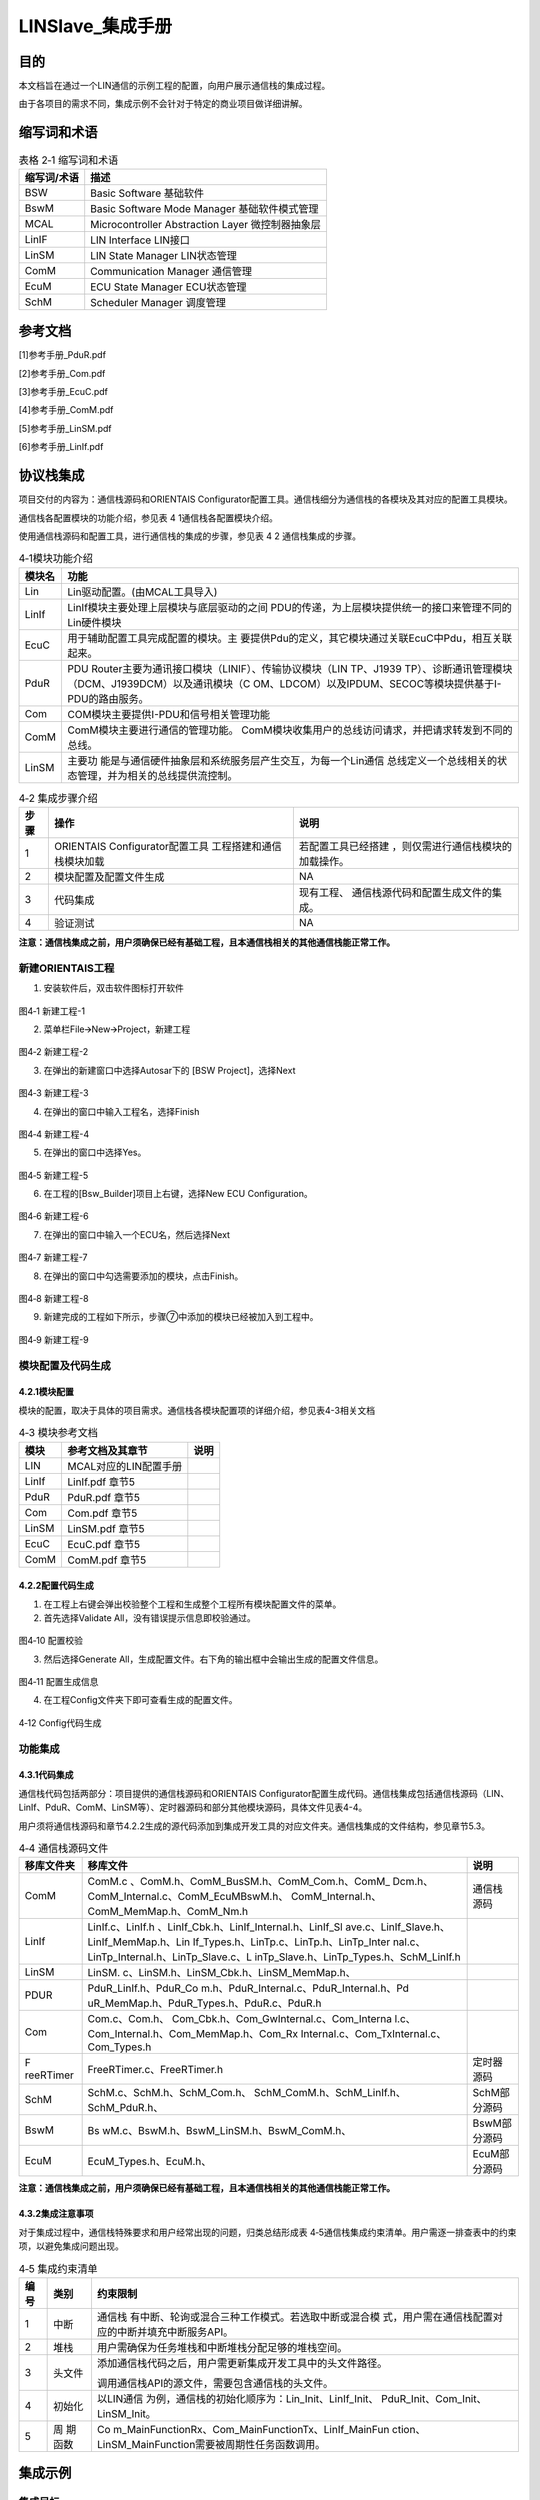 ===================
LINSlave_集成手册
===================

目的
====

本文档旨在通过一个LIN通信的示例工程的配置，向用户展示通信栈的集成过程。

由于各项目的需求不同，集成示例不会针对于特定的商业项目做详细讲解。

缩写词和术语
============

.. table:: 表格 2‑1 缩写词和术语

   +---------------+------------------------------------------------------+
   |**缩写词/术语**| **描述**                                             |
   |               |                                                      |
   +---------------+------------------------------------------------------+
   | BSW           | Basic Software 基础软件                              |
   +---------------+------------------------------------------------------+
   | BswM          | Basic Software Mode Manager 基础软件模式管理         |
   +---------------+------------------------------------------------------+
   | MCAL          | Microcontroller Abstraction Layer 微控制器抽象层     |
   +---------------+------------------------------------------------------+
   | LinIF         | LIN Interface LIN接口                                |
   +---------------+------------------------------------------------------+
   | LinSM         | LIN State Manager LIN状态管理                        |
   +---------------+------------------------------------------------------+
   | ComM          | Communication Manager 通信管理                       |
   +---------------+------------------------------------------------------+
   | EcuM          | ECU State Manager ECU状态管理                        |
   +---------------+------------------------------------------------------+
   | SchM          | Scheduler Manager 调度管理                           |
   +---------------+------------------------------------------------------+

参考文档
========

[1]参考手册_PduR.pdf

[2]参考手册_Com.pdf

[3]参考手册_EcuC.pdf

[4]参考手册_ComM.pdf

[5]参考手册_LinSM.pdf

[6]参考手册_LinIf.pdf

协议栈集成
==========

项目交付的内容为：通信栈源码和ORIENTAIS
Configurator配置工具。通信栈细分为通信栈的各模块及其对应的配置工具模块。

通信栈各配置模块的功能介绍，参见表 4 1通信栈各配置模块介绍。

使用通信栈源码和配置工具，进行通信栈的集成的步骤，参见表 4 2
通信栈集成的步骤。

.. table:: 4‑1模块功能介绍

   +---------+------------------------------------------------------------+
   | **模\   | **功能**                                                   |
   | 块名**  |                                                            |
   +---------+------------------------------------------------------------+
   | Lin     | Lin驱动配置。(由MCAL工具导入)                              |
   +---------+------------------------------------------------------------+
   | LinIf   | LinIf模块主要处理上层模块与底层驱动的之间                  |
   |         | PDU的传递，为上层模块提供统一的接口来管理不同的Lin硬件模块 |
   +---------+------------------------------------------------------------+
   | EcuC    | 用于辅助配置工具完成配置的模块。主                         |
   |         | 要提供Pdu的定义，其它模块通过关联EcuC中Pdu，相互关联起来。 |
   +---------+------------------------------------------------------------+
   | PduR    | PDU Router主要为通讯接口模块（LINIF）、传输协议模块（LIN   |
   |         | TP、J1939                                                  |
   |         | TP）、诊断通讯管理模块（DCM、J1939DCM）以及通讯模块（C     |
   |         | OM、LDCOM）以及IPDUM、SECOC等模块提供基于I-PDU的路由服务。 |
   +---------+------------------------------------------------------------+
   | Com     | COM模块主要提供I-PDU和信号相关管理功能                     |
   +---------+------------------------------------------------------------+
   | ComM    | ComM模块主要进行通信的管理功能。                           |
   |         | ComM模块收集用户的总线访问请求，并把请求转发到不同的总线。 |
   +---------+------------------------------------------------------------+
   | LinSM   | 主要功                                                     |
   |         | 能是与通信硬件抽象层和系统服务层产生交互，为每一个Lin通信  |
   |         | 总线定义一个总线相关的状态管理，并为相关的总线提供流控制。 |
   +---------+------------------------------------------------------------+

.. table:: 4‑2 集成步骤介绍

   +-----+--------------------------+------------------------------------+
   |**步\| **操作**                 | **说明**                           |
   |骤** |                          |                                    |
   |     |                          |                                    |
   |     |                          |                                    |
   +-----+--------------------------+------------------------------------+
   | 1   | ORIENTAIS                | 若配置工具已经搭建                 |
   |     | Configurator配置工具     | ，则仅需进行通信栈模块的加载操作。 |
   |     | 工程搭建和通信栈模块加载 |                                    |
   +-----+--------------------------+------------------------------------+
   | 2   | 模块配置及配置文件生成   | NA                                 |
   +-----+--------------------------+------------------------------------+
   | 3   | 代码集成                 | 现有工程、                         |
   |     |                          | 通信栈源代码和配置生成文件的集成。 |
   +-----+--------------------------+------------------------------------+
   | 4   | 验证测试                 | NA                                 |
   +-----+--------------------------+------------------------------------+

**注意：通信栈集成之前，用户须确保已经有基础工程，且本通信栈相关的其他通信栈能正常工作。**

新建ORIENTAIS工程
-----------------

#. 安装软件后，双击软件图标打开软件

.. figure:: ../../_static/集成手册/LinSlave/image1.png
   :width: 5.77153in
   :height: 2.61944in

图4‑1 新建工程-1

2. 菜单栏File🡪New🡪Project，新建工程

.. figure:: ../../_static/集成手册/LinSlave/image2.png
   :width: 4.92431in
   :height: 3.55972in

图4‑2 新建工程-2

3. 在弹出的新建窗口中选择Autosar下的 [BSW Project]，选择Next

.. figure:: ../../_static/集成手册/LinSlave/image3.png
   :width: 4.07097in
   :height: 3.88665in

图4‑3 新建工程-3

4. 在弹出的窗口中输入工程名，选择Finish

.. figure:: ../../_static/集成手册/LinSlave/image4.png
   :width: 4.75695in
   :height: 3.96308in

图4‑4 新建工程-4

5. 在弹出的窗口中选择Yes。

.. figure:: ../../_static/集成手册/LinSlave/image5.png
   :width: 3.21789in
   :height: 1.49669in

图4‑5 新建工程-5

6. 在工程的[Bsw_Builder]项目上右键，选择New ECU Configuration。

.. figure:: ../../_static/集成手册/LinSlave/image6.png
   :width: 3.64675in
   :height: 2.42708in

图4‑6 新建工程-6

7. 在弹出的窗口中输入一个ECU名，然后选择Next

.. figure:: ../../_static/集成手册/LinSlave/image7.png
   :width: 3.20593in
   :height: 3.08507in

图4‑7 新建工程-7

8. 在弹出的窗口中勾选需要添加的模块，点击Finish。

.. figure:: ../../_static/集成手册/LinSlave/image8.png
   :width: 2.36in
   :height: 3.2652in

图4‑8 新建工程-8

9. 新建完成的工程如下所示，步骤⑦中添加的模块已经被加入到工程中。

.. figure:: ../../_static/集成手册/LinSlave/image9.png
   :width: 2.125in
   :height: 3.48958in

图4‑9 新建工程-9

模块配置及代码生成
------------------

4.2.1模块配置
~~~~~~~~~~~~~

模块的配置，取决于具体的项目需求。通信栈各模块配置项的详细介绍，参见表4-3相关文档

.. table:: 4‑3 模块参考文档

   +--------+---------------------------------------------+--------------+
   | **\    | **参考文档及其章节**                        | **说明**     |
   | 模块** |                                             |              |
   +--------+---------------------------------------------+--------------+
   | LIN    | MCAL对应的LIN配置手册                       |              |
   +--------+---------------------------------------------+--------------+
   | LinIf  | LinIf.pdf 章节5                             |              |
   +--------+---------------------------------------------+--------------+
   | PduR   | PduR.pdf 章节5                              |              |
   +--------+---------------------------------------------+--------------+
   | Com    | Com.pdf 章节5                               |              |
   +--------+---------------------------------------------+--------------+
   | LinSM  | LinSM.pdf 章节5                             |              |
   +--------+---------------------------------------------+--------------+
   | EcuC   | EcuC.pdf 章节5                              |              |
   +--------+---------------------------------------------+--------------+
   | ComM   | ComM.pdf 章节5                              |              |
   +--------+---------------------------------------------+--------------+

4.2.2配置代码生成
~~~~~~~~~~~~~~~~~

#. 在工程上右键会弹出校验整个工程和生成整个工程所有模块配置文件的菜单。

#. 首先选择Validate All，没有错误提示信息即校验通过。

.. figure:: ../../_static/集成手册/LinSlave/image10.png
   :width: 3.66718in
   :height: 4.96944in

图4‑10 配置校验

3. 然后选择Generate
   All，生成配置文件。右下角的输出框中会输出生成的配置文件信息。

.. figure:: ../../_static/集成手册/LinSlave/image11.png
   :width: 4.02153in
   :height: 3.04893in

图4‑11 配置生成信息

4. 在工程Config文件夹下即可查看生成的配置文件。

.. figure:: ../../_static/集成手册/LinSlave/image12.png
   :width: 3.04521in
   :height: 4.66669in

4‑12 Config代码生成

功能集成
--------

4.3.1代码集成
~~~~~~~~~~~~~

通信栈代码包括两部分：项目提供的通信栈源码和ORIENTAIS
Configurator配置生成代码。通信栈集成包括通信栈源码（LIN、LinIf、PduR、ComM、LinSM等）、定时器源码和部分其他模块源码，具体文件见表4-4。

用户须将通信栈源码和章节4.2.2生成的源代码添加到集成开发工具的对应文件夹。通信栈集成的文件结构，参见章节5.3。

.. table:: 4‑4 通信栈源码文件

   +-----------+-------------------------------------------+--------------+
   | **移库\   | **移库文件**                              | **说明**     |
   | 文件夹**  |                                           |              |
   +-----------+-------------------------------------------+--------------+
   | ComM      | ComM.c                                    | 通信栈源码   |
   |           | 、ComM.h、ComM_BusSM.h、ComM_Com.h、ComM_ |              |
   |           | Dcm.h、ComM_Internal.c、ComM_EcuMBswM.h、 |              |
   |           | ComM_Internal.h、ComM_MemMap.h、ComM_Nm.h |              |
   +-----------+-------------------------------------------+--------------+
   | LinIf     | LinIf.c、LinIf.h                          |              |
   |           | 、LinIf_Cbk.h、LinIf_Internal.h、LinIf_Sl |              |
   |           | ave.c、LinIf_Slave.h、LinIf_MemMap.h、Lin |              |
   |           | If_Types.h、LinTp.c、LinTp.h、LinTp_Inter |              |
   |           | nal.c、LinTp_Internal.h、LinTp_Slave.c、L |              |
   |           | inTp_Slave.h、LinTp_Types.h、SchM_LinIf.h |              |
   +-----------+-------------------------------------------+--------------+
   | LinSM     | LinSM.                                    |              |
   |           | c、LinSM.h、LinSM_Cbk.h、LinSM_MemMap.h、 |              |
   +-----------+-------------------------------------------+--------------+
   | PDUR      | PduR_LinIf.h、PduR_Co                     |              |
   |           | m.h、PduR_Internal.c、PduR_Internal.h、Pd |              |
   |           | uR_MemMap.h、PduR_Types.h、PduR.c、PduR.h |              |
   +-----------+-------------------------------------------+--------------+
   | Com       | Com.c、Com.h、                            |              |
   |           | Com_Cbk.h、Com_GwInternal.c、Com_Interna  |              |
   |           | l.c、Com_Internal.h、Com_MemMap.h、Com_Rx |              |
   |           | Internal.c、Com_TxInternal.c、Com_Types.h |              |
   +-----------+-------------------------------------------+--------------+
   | F         | FreeRTimer.c、FreeRTimer.h                | 定时器源码   |
   | reeRTimer |                                           |              |
   +-----------+-------------------------------------------+--------------+
   | SchM      | SchM.c、SchM.h、SchM_Com.h、              | SchM部分源码 |
   |           | SchM_ComM.h、SchM_LinIf.h、SchM_PduR.h、  |              |
   +-----------+-------------------------------------------+--------------+
   | BswM      | Bs                                        | BswM部分源码 |
   |           | wM.c、BswM.h、BswM_LinSM.h、BswM_ComM.h、 |              |
   +-----------+-------------------------------------------+--------------+
   | EcuM      | EcuM_Types.h、EcuM.h、                    | EcuM部分源码 |
   +-----------+-------------------------------------------+--------------+

**注意：通信栈集成之前，用户须确保已经有基础工程，且本通信栈相关的其他通信栈能正常工作。**

4.3.2集成注意事项
~~~~~~~~~~~~~~~~~

对于集成过程中，通信栈特殊要求和用户经常出现的问题，归类总结形成表
4‑5通信栈集成约束清单。用户需逐一排查表中的约束项，以避免集成问题出现。

.. table:: 4‑5 集成约束清单

   +-----+---------+-----------------------------------------------------+
   |**编\|**类别** | **约束限制**                                        |
   |号** |         |                                                     |
   |     |         |                                                     |
   |     |         |                                                     |
   +-----+---------+-----------------------------------------------------+
   | 1   | 中断    | 通信栈                                              |
   |     |         | 有中断、轮询或混合三种工作模式。若选取中断或混合模  |
   |     |         | 式，用户需在通信栈配置对应的中断并填充中断服务API。 |
   +-----+---------+-----------------------------------------------------+
   | 2   | 堆栈    | 用户需确保为任务堆栈和中断堆栈分配足够的堆栈空间。  |
   +-----+---------+-----------------------------------------------------+
   | 3   | 头文件  |添加通信\                                            |
   |     |         |栈代码之后，用户需更新集成开发工具中的头文件路径。   |
   |     |         |                                                     |
   |     |         |调用通信栈API的源文件，需要包含通信栈的头文件。      |
   +-----+---------+-----------------------------------------------------+
   | 4   | 初始化  | 以LIN通信                                           |
   |     |         | 为例，通信栈的初始化顺序为：Lin_Init、LinIf_Init、  |
   |     |         | PduR_Init、Com_Init、LinSM_Init。                   |
   +-----+---------+-----------------------------------------------------+
   | 5   | 周      | Co                                                  |
   |     | 期函数  | m_MainFunctionRx、Com_MainFunctionTx、LinIf_MainFun |
   |     |         | ction、LinSM_MainFunction需要被周期性任务函数调用。 |
   +-----+---------+-----------------------------------------------------+

集成示例
========

集成目标
--------

集成后的工程为主节点LIN，集成完成后的工程可以进行一个无条件帧发送和一个无条件帧接收。

通信报文配置如表5-1：

.. table:: 5‑1 通信报文配置

   +--------------+----------+-----+--------+---------------------------+
   |**帧名称**    |**帧类型**| **I\| **Tx   | **关联帧**                |
   |              |          | D** | \\Rx** |                           |
   +--------------+----------+-----+--------+---------------------------+
   | Li           | 无条件帧 | 0x0 | Tx     |                           |
   | nIfFrame_Tx1 |          |     |        |                           |
   +--------------+----------+-----+--------+---------------------------+
   | Li           | 无条件帧 | 0x1 | Rx     |                           |
   | nIfFrame_Rx1 |          |     |        |                           |
   +--------------+----------+-----+--------+---------------------------+

.. _模块配置-1:

模块配置
--------

5.2.1 EcuC模块配置
~~~~~~~~~~~~~~~~~~

10. 双击EcuC模块，打开EcuC模块配置界面。

.. figure:: ../../_static/集成手册/LinSlave/image13.png
   :width: 5.09964in
   :height: 3.88532in

图5‑1 EcuC配置-1

11. 在EcucConfigSets栏目上右键，选择EcucConfigSet。再在EcucConfigSet上右键，选择New🡪EcucPduCollection。

.. figure:: ../../_static/集成手册/LinSlave/image14.png
   :width: 5.77153in
   :height: 3.23264in

图5‑2 EcuC配置-2

-  PduIdTypeEnum 选择UINT16.

-  PduLengthTypeEnum 选择UINT16。

12. 在EcucPduCollection上右键，选择Pdu，会生成一个Pdu的配置界面。

.. figure:: ../../_static/集成手册/LinSlave/image15.png
   :width: 5.77153in
   :height: 3.46181in

图5‑3 EcuC配置-3

这里按照发送和接收，将Pdu名字改为报文的名字。

PduLength：Pdu长度，根据实际使用帧的长度设置。

13. 根据步骤③的描述，配置其余报文的Pdu。

.. figure:: ../../_static/集成手册/LinSlave/image16.png
   :width: 5.77153in
   :height: 2.44514in

图5‑4 EcuC配置-4

14. 报文需要PDUR路由，每个方向需要配置2个Pdu。

15. ECUC模块到此配置结束。在模块上右键，然后选择校验，查看是否配置有错误。

5.2.2 Lin模块配置
~~~~~~~~~~~~~~~~~

如果Lin驱动使用的是MCAL配置，那么将MCAL生成的arxml配置文件导入到BSW工具选择对应的Lin模块即可。

5.2.3 LinIf模块配置
~~~~~~~~~~~~~~~~~~~

#. 双击LinIf模块，打开LinIf模块的配置界面。

.. figure:: ../../_static/集成手册/LinSlave/image17.png
   :width: 4.35209in
   :height: 5.51429in

图5‑5 LinIf配置-1

2. LinIfGeneral标签页保持默认值即可。

3. 在LinIfGlobalConfig标签页下依次打开LinIfGlobalConfigs
   ->LinIfGlobalConfig ->LinIfChannel_0进行如下配置。

.. figure:: ../../_static/集成手册/LinSlave/image18.png
   :width: 5.77153in
   :height: 3.09236in

图5‑6 LinIf配置-2

LinIfChannel_0配置参数说明：

.. table:: 5‑2 LinIfChannel_0配置参数说明

   +--------------------------+--------------+---------------------------+
   | **参数名**               | **设置值**   | **说明**                  |
   +--------------------------+--------------+---------------------------+
   | LinI                     | LINSM        | Go-to-sleep命令的         |
   | fGotoSleepConfirmationUL |              | 确认通知，通知的上层模块  |
   +--------------------------+--------------+---------------------------+
   | Li                       | LINSM        | Go-to-sleep命令收         |
   | nIfGotoSleepIndicationUL |              | 到的通知，通知的上层模块  |
   +--------------------------+--------------+---------------------------+
   | LinIfSched               | LINSM        | 调度表切换成功执行后的    |
   | uleRequestConfirmationUL |              | 通知函数，通知的上层模块  |
   +--------------------------+--------------+---------------------------+
   | LinIfStartupState        | NORMAL       | Lin通道在启动后所处的状态 |
   +--------------------------+--------------+---------------------------+
   | L                        | LINSM        | Wakeu                     |
   | inIfWakeupConfirmationUL |              | p通知函数，通知的上层模块 |
   +--------------------------+--------------+---------------------------+
   | LinIfChannelRef          | LinChannel_0 | LinIf                     |
   |                          |              | 的通道对应的Lin驱动的通道 |
   +--------------------------+--------------+---------------------------+
   | L                        | C            | Li                        |
   | inIfComMNetworkHandleRef | omMChannel_0 | nIf的通道对应的ComM的通道 |
   +--------------------------+--------------+---------------------------+

4. 然后右击LinIfChannel_0新建LinIfFrame对象。

.. figure:: ../../_static/集成手册/LinSlave/image19.png
   :width: 5.77153in
   :height: 3.07083in

图5‑7 LinIf配置-3

5. 按照步骤创建2个对象，根据章节5.1集成目标修改名字，并将LinIfFrameId设置为对应值。

.. figure:: ../../_static/集成手册/LinSlave/image20.png
   :width: 5.77153in
   :height: 3.46319in

图5‑8 LinIf配置-4

下面对不同名称的帧各举一例说明配置参数。

LinIfFrame_Tx1报文LinFrame配置说明：

.. table:: 5‑3 LinIfFrame_Tx1报文LinFrame配置说明

   +----------------+-----------------+-----------------------------------+
   | **参数名**     | **设置值**      | **说明**                          |
   +----------------+-----------------+-----------------------------------+
   | Lin            | ENHANCED        | 报文使用的c                       |
   | IfChecksumType |                 | hecksum类型（此处使用增强型校验） |
   +----------------+-----------------+-----------------------------------+
   | LinIfFrameType | UNCONDITIONAL   | 报                                |
   |                |                 | 文帧的类型（此处设置为无条件帧）  |
   +----------------+-----------------+-----------------------------------+
   | LinIfFrameId   | 0x0             | 报文ID                            |
   +----------------+-----------------+-----------------------------------+

LinIfFrame_Rx1报文LinFrame配置说明：

.. table:: 5‑4 LinIfFrame_Rx1报文LinFrame配置说明

   +----------------+-----------------+-----------------------------------+
   | **参数名**     | **设置值**      | **说明**                          |
   +----------------+-----------------+-----------------------------------+
   | Lin            | ENHANCED        | 报文使用的c                       |
   | IfChecksumType |                 | hecksum类型（此处使用增强型校验） |
   +----------------+-----------------+-----------------------------------+
   | LinIfFrameType | UNCONDITIONAL   | 报                                |
   |                |                 | 文帧的类型（此处设置为无条件帧）  |
   +----------------+-----------------+-----------------------------------+
   | LinIfFrameId   | 0x1             | 报文ID                            |
   +----------------+-----------------+-----------------------------------+

6. 展开LinIfFrame_Tx1子配置页面，右键新建一个LinPduDirection对象，如果的LinIfFrame为Tx类型，则选择LinTxPdu，如果前面的LinIfFrame为Rx类型，则选择LinRxPdu。

图5‑9 LinIf配置-5

7. 点击新建的LinTxPdu然后选择右边LinIfTxPduRef对象，要求和LinIfFrame名称对应，如LinIfFrame_Tx1对应LinIfFrame_Tx1。

.. figure:: ../../_static/集成手册/LinSlave/image22.png
   :width: 5.46081in
   :height: 2.94756in

图5‑10 LinIf配置-6

以LinIfFrame_Tx1为例配置LinTxPdu配置参数：

.. table:: 5‑5 LinIfFrame_Tx1报文LinTxPdu配置说明

   +---------------+--------------+---------------------------------------+
   | **参数名**    | **设置值**   | **说明**                              |
   +---------------+--------------+---------------------------------------+
   | LinIfUserTxUL | PDUR         | 用于确定触发LinTxPdu发送的            |
   |               |              | 上层模块，并在发送成功后通知该模块。  |
   +---------------+--------------+---------------------------------------+
   | LinIfTxPduRef | Li           | 指向一个ECUC中                        |
   |               | nIfFrame_Tx1 | 定义的PDU，将LinIfTxPdu和Pdu关联起来  |
   +---------------+--------------+---------------------------------------+

8. 按照上面的步骤完成剩下LinIfFrame的配置。

.. table:: 5‑6 其他报文LinIfFrame配置说明

   +-----------------------------------+----------------------------------+
   | **报文名**                        | **LinIfTxPdu\\LinIfRxPdu**       |
   +-----------------------------------+----------------------------------+
   | LinIfFrame_Tx1                    | LinIfTxPdu                       |
   +-----------------------------------+----------------------------------+
   | LinIfFrame_Rx1                    | LinIfRxPdu                       |
   +-----------------------------------+----------------------------------+

9. 选择Lin节点模式，当前配置为从机。

.. figure:: ../../_static/集成手册/LinSlave/image23.png
   :width: 5.77153in
   :height: 4.08333in

图5‑11 LinIf配置-7

10. 选择当前使用的Lin协议版本。

.. figure:: ../../_static/集成手册/LinSlave/image24.png
   :width: 5.77153in
   :height: 3.11181in

图5‑12 LinIf配置-8

11. 新建一个Lin从节点的配置。

.. figure:: ../../_static/集成手册/LinSlave/image25.png
   :width: 5.77153in
   :height: 3.11528in

图5‑13 LinIf配置-9

LinSlave参数配置说明

5‑7 LinSlave配置

+---------------------+--------------+--------------------------------+
| **参数名**          | **设置值**   | **说明**                       |
+---------------------+--------------+--------------------------------+
| LinIfConfiguredNAD  | 4            | 从节点配置的NAD                |
+---------------------+--------------+--------------------------------+
| LinIfFunctionId     | 0            | Function Id                    |
+---------------------+--------------+--------------------------------+
| LinIfFrameId        | 4            | 从机节点初始化Id               |
+---------------------+--------------+--------------------------------+
| LinIfNasTimeout     | 1.0          | N_As超时时间，单位为秒。       |
+---------------------+--------------+--------------------------------+
| LinIfSupplierId     | 5            | Supplier Id                    |
+---------------------+--------------+--------------------------------+
| LinIfVariantID      | 0            | Variant Id                     |
+---------------------+--------------+--------------------------------+
| LinIfConfiguredNAD  | 4            | 从节点配置的NAD                |
+---------------------+--------------+--------------------------------+
| LinIfFunctionId     | 0            | Function Id                    |
+---------------------+--------------+--------------------------------+

12. 校验配置，无错误信息，即配置完成。

5.2.4 Com模块配置
~~~~~~~~~~~~~~~~~

#. 双击Com模块，打开Com模块的配置界面。

.. figure:: ../../_static/集成手册/LinSlave/image26.png
   :width: 5.04355in
   :height: 6.07247in

图5‑14 Com配置-1

2. ComGeneral标签页里面只需要配置ComSupportedIPduGroups参数，其余参数保持默认即可。ComSupportedIPduGroups是指IPduGroup的个数。IPduGroups会在ComConfig标签页中配置。后面的配置中将会配置2个IPduGroup，所以将这个参数配置为2。

.. figure:: ../../_static/集成手册/LinSlave/image27.png
   :width: 5.76736in
   :height: 4.03819in

图5‑15 Com配置-2

3. ComConfig下的两个参数不需要配置，保持默认即可。

.. figure:: ../../_static/集成手册/LinSlave/image28.png
   :width: 5.77153in
   :height: 2.07083in

图5‑16 Com配置-3

4. ComGwMapping为信号路由的配置，本次示例不需要信号路由，不需要创建对应对象。

5. 新建2个ComIPdu对象，并修改名字。

根据前文中定义的报文，创建2个ComIPdu对象。由于ComIPdu属性配置需要关联其他的对象，ComIPdu的属性先暂时不配置，待添加了其它对象后再配置ComIPdu属性。（参照步骤）

.. figure:: ../../_static/集成手册/LinSlave/image29.png
   :width: 5.77153in
   :height: 2.91042in

图5‑17 Com配置-4

6. 配置ComIPduGroup。

将IPdu加入IPduGroup可以方便的控制IPdu的状态，根据需要使能和禁止IPdu的收发。

添加两个ComIPduGroup对象，一个用于管理发送报文，一个用于管理接收报文，参数保持默认即可。

.. figure:: ../../_static/集成手册/LinSlave/image30.png
   :width: 5.77153in
   :height: 2.49792in

图5‑18 Com配置-5

7. 配置ComSignal。

.. figure:: ../../_static/集成手册/LinSlave/image31.png
   :width: 5.77153in
   :height: 4.17014in

图5‑19 Com配置-6

ComSignal对象属性的配置（以信号ComSignal_Tx1为例）：

.. table:: 5‑8 ComSignal属性配置说明

   +---------------------+--------------+--------------------------------+
   | **参数名**          | **设置值**   | **说明**                       |
   +---------------------+--------------+--------------------------------+
   | ComBitPosition      | 0            | 根                             |
   |                     |              | 据实际使用帧的Startbit参数填写 |
   +---------------------+--------------+--------------------------------+
   | ComBitSize          | 64           | 根据实际使用帧的Length参数填写 |
   +---------------------+--------------+--------------------------------+
   | ComSignalEndianness | L            | Motorola格式设为BIG_ENDIAN     |
   |                     | ITTLE_ENDIAN |                                |
   |                     |              | Intel格式设置为LITTLE_ENDIAN   |
   +---------------------+--------------+--------------------------------+
   | ComSignalInitValue  | 0x00         | 根据实际使用帧的Initial        |
   |                     |              | Value参数填写                  |
   +---------------------+--------------+--------------------------------+
   | ComSignalType       | UINT64       | 根据实际使用帧的Length参数填写 |
   +---------------------+--------------+--------------------------------+
   | Com                 | NONE         | 当信号属                       |
   | RxDataTimeoutAction |              | 于发送报文时，设置为NONE当信号 |
   |                     |              | 属于接收报文时，配置为NONE，超 |
   |                     |              | 时后不做处理，配置为REPLACE，  |
   |                     |              | 超时后用初始化值代替接收值，配 |
   |                     |              | 置为SUBSTITUTE，超时后使用Com  |
   |                     |              | TimeoutSubstitutionValue值替换 |
   +---------------------+--------------+--------------------------------+
   | ComInitialValueOnly | False        | 设置为True后，                 |
   |                     |              | 初始化后不会再更新这个信号的值 |
   +---------------------+--------------+--------------------------------+
   | ComTransferProperty | PENDING      | 根据                           |
   |                     |              | DBC中GenSigSendType参数设置：  |
   |                     |              |                                |
   |                     |              | Cycle 对应 PENDING             |
   |                     |              |                                |
   |                     |              | OnWrite 对应 TRIGGER           |
   |                     |              |                                |
   |                     |              | OnChange 对TRIGGER_ON_CHANGE   |
   +---------------------+--------------+--------------------------------+

8. 配置ComTimeBase，
   ComGwTimeBase定义信号网关处理函数的周期，ComRxTimeBase定义接收处理的周期，ComTxTimeBase定义发送处理的周期。

.. figure:: ../../_static/集成手册/LinSlave/image32.png
   :width: 5.77153in
   :height: 2.13472in

图5‑20 Com配置-7

9. 配置ComIPdu属性。以IPDU_COM_LIN_Tx1为例说明：

.. table:: 5‑9 ComIPdu属性配置说明

   +--------------------+--------------+---------------------------------+
   | **参数名**         | **设置值**   | **说明**                        |
   +--------------------+--------------+---------------------------------+
   | ComIPduDirection   | SEND         | 报文为发送报文                  |
   +--------------------+--------------+---------------------------------+
   | ComIP              | DEFERRED     | 在周期函数中处理信号            |
   | duSignalProcessing |              |                                 |
   +--------------------+--------------+---------------------------------+
   | ComIPduType        | NORMAL       | 正常报文（非TP报文）            |
   +--------------------+--------------+---------------------------------+
   | ComIPduGroupRef    | Com_Tx       | 属于                            |
   |                    | PduGroup_Lin | Com_TxPduGroup_LinController_0  |
   |                    | Controller_0 |                                 |
   +--------------------+--------------+---------------------------------+
   | Com                | -            | 没有信号组，不需要配置          |
   | IPduSignalGroupRef |              |                                 |
   +--------------------+--------------+---------------------------------+
   | ComIPduSignalRef   | C            | 将属于                          |
   |                    | omSignal_Tx1 | IPDU_COM_LIN_Tx1的信号关联进来  |
   +--------------------+--------------+---------------------------------+
   | ComPduIdRef        | Com_Li       | 指向EcuC中定义的Pdu             |
   |                    | nIfFrame_Tx1 |                                 |
   +--------------------+--------------+---------------------------------+

.. figure:: ../../_static/集成手册/LinSlave/image33.png
   :width: 5.77153in
   :height: 2.91042in

图5‑21 Com配置-8

.. figure:: ../../_static/集成手册/LinSlave/image34.png
   :width: 5.77153in
   :height: 3.33819in

图5‑22 Com配置-9

10. 为发送报文配置ComTxIPdu，每个发送IPdu，必须要配置一个ComTxIPdu，参数保持默认值即可。只发送报文需要配置。

.. figure:: ../../_static/集成手册/LinSlave/image35.png
   :width: 5.77153in
   :height: 3.35972in

图5‑23 Com配置-10

11. 添加ComTxModeTrue对象，并将ComTxModeMode配置为None。

.. figure:: ../../_static/集成手册/LinSlave/image36.png
   :width: 5.41459in
   :height: 3.18387in

图5‑24 Com配置-11

12. 校验配置，无错误信息，Com模块即配置完成。

5.2.5 PduR模块配置
~~~~~~~~~~~~~~~~~~

#. 双击PduR模块，打开PduR模块配置界面。

.. figure:: ../../_static/集成手册/LinSlave/image37.png
   :width: 3.40848in
   :height: 2.54269in

图5‑25 PduR配置-1

2. PduRGeneral配置。

..

   保持默认即可。

3. PduRBswModuler配置。

PduR模块的目的是实现上层模块到下层模块的路由。PduRBswModuler对象用来描述上层模块和下层模块属性。本示例中上层模块为Com，下层模块为LinIf，PduR模块将Com中的Pdu路由到LinIf中。所以需要新建2个PduRBswModuler对象，分别对应Com和LinIf。

.. figure:: ../../_static/集成手册/LinSlave/image38.png
   :width: 5.00198in
   :height: 2.78055in

图5‑26 PduR配置-2

4. PduRRoutingTables配置。

该容器有4个配置选项，保持默认即可。

.. figure:: ../../_static/集成手册/LinSlave/image39.png
   :width: 5.77153in
   :height: 3.21458in

图5‑27 PduR配置-3

5. 配置路由表。

由于有2个报文需要收发，所以需要配置2个路由路径。

.. figure:: ../../_static/集成手册/LinSlave/image40.png
   :width: 5.77153in
   :height: 2.2875in

图5‑28 PduR配置-4

6. 配置发送路由表。

每个路由表下有一个SrcPdu，有一个DestPdu。发送报文，是从Com到LinIf，所以SrcPdu选择Com模块中关联的Pdu，DestPdu选择LinIf中关联的Pdu。

.. figure:: ../../_static/集成手册/LinSlave/image41.png
   :width: 5.77153in
   :height: 2.50069in

图5‑29 PduR配置-5

.. figure:: ../../_static/集成手册/LinSlave/image42.png
   :width: 5.77153in
   :height: 2.44722in

图5‑30 PduR配置-6

7. 配置接收路由表。

发送报文，是从LinIf到Com，所以SrcPdu选择LinIf模块中关联的Pdu，DestPdu选择Com中关联的Pdu。

.. figure:: ../../_static/集成手册/LinSlave/image43.png
   :width: 5.77153in
   :height: 2.49167in

图5‑31 PduR配置-7

.. figure:: ../../_static/集成手册/LinSlave/image44.png
   :width: 5.77153in
   :height: 2.45903in

图5‑32 PduR配置-8

8. 校验配置，无错误信息，PduR模块即配置完成。

5.2.6 ComM模块配置
~~~~~~~~~~~~~~~~~~

#. 双击ComM模块，打开ComM模块配置界面。

.. figure:: ../../_static/集成手册/LinSlave/image45.png
   :width: 5.75in
   :height: 5.61458in

图5‑33 ComM配置-1

2. ComMGeneral标签页中的参数保持默认即可。

3. ComMConfigSet配置。

默认已经生成了一个ComMChannel对象ComMChannel_0和一个ComMUser对象ComMUser_0，修改以下几个参数，其余参数保持默认值。

.. figure:: ../../_static/集成手册/LinSlave/image46.png
   :width: 5.77153in
   :height: 2.65625in

图5‑34 ComM配置-2

.. figure:: ../../_static/集成手册/LinSlave/image47.png
   :width: 5.77153in
   :height: 2.67917in

图5‑35 ComM配置-3

.. figure:: ../../_static/集成手册/LinSlave/image48.png
   :width: 5.77153in
   :height: 2.69653in

图5‑36 ComM配置-4

4. 校验配置，无错误信息，ComM模块即配置完成。

5.2.7 LinSM模块配置
~~~~~~~~~~~~~~~~~~~

#. 双击LinSM模块，打开LinSM模块配置界面。

.. figure:: ../../_static/集成手册/LinSlave/image49.png
   :width: 5.77153in
   :height: 1.96667in

图5‑37 LinSM配置-1

2. LinSMGeneral标签页内各参数保持默认值。

3. LinSMConfigSet标签页参数说明如表5-11。其余参数保持默认值。

.. table:: 5‑10 LINSM配置参数说明

   +-------------------------+-----------------+-------------------------+
   | **参数名**              | **设置值**      | **说明**                |
   +-------------------------+-----------------+-------------------------+
   | ComMNetwork Handle Ref  | ComMChannel_0   | 指向ComM配置的通道      |
   +-------------------------+-----------------+-------------------------+

.. figure:: ../../_static/集成手册/LinSlave/image50.png
   :width: 5.77153in
   :height: 1.72153in

图5‑38 LinSM配置-2

4. 校验配置，无错误信息，LinSM模块即配置完成。

代码工程介绍
------------

项目交付给用户的工程目录结构如下：

.. figure:: ../../_static/集成手册/LinSlave/image51.png
   :width: 2.5in
   :height: 2.60417in

图5‑39 工程目录结构

#. Config目录，这个目录用来存放基础软件配置工具生成的配置文件。

#. 模块相关的静态源代码，存放在各个模块的文件夹下。

应用配置文件
------------

#. 将4.2章节生成的配置文件复制到Config文件夹中。

#. 添加初始化函数和周期调用函数。

Lin_Init(&Lin_Config);

//初始化Lin、LinIf、LinSM模块

LinIf_Init(NULL_PTR);

LinSM_Init(NULL_PTR);

/* Initialize the *PduR* module */

//初始化PduR模块

PduR_Init(&PduR_PBConfigData);

/* Initialize the *Com* module */

//初始化Com模块

Com_Init(&Com_PBConfigData);

Com_SetIpduGroup(ipduGroupVector,Com_RxPduGroup_LinController_0, TRUE);

Com_SetIpduGroup(ipduGroupVector,Com_TxPduGroup_LinController_0, TRUE);

Com_ReceptionDMControl(ipduGroupVector);

//使能接收和发送IPduGroup

Com_IpduGroupControl(ipduGroupVector, TRUE);

/* Initialize the ComM module */

//初始化ComM模块

ComM_Init(&ComM_Config);

ComM_RequestComMode(ComMUser_0, COMM_FULL_COMMUNICATION);

ComM_CommunicationAllowed(ComMChannel_0, TRUE);

//将配置的通道切换到FULL_COMMUNICATION

3. 添加MainFunction函数

/*Task_5ms_Dcpd: Core0(CPU0),Type = BASIC, Priority = 6*/
TASK(Task_5ms_Dcpd)
//启用lin协议栈通信
{
  /* please insert your code here... */
  ComM_MainFunction_ComMChannel_0();

  Com_ReceiveSignal(ComSignal_Rx1,&u1_ComTest);

  Com_SendSignal(ComSignal_Tx1,&u1_ComTest);

  //LIN信号的发送和接收
  if (E_OK!= TerminateTask())
  {
    while (1)
    {

    }
  }
}

/*Task_50ms_Psc: Core0(CPU0),Type = BASIC, Priority = 5*/
TASK(Task_50ms_Psc)
{
  /* please insert your code here... */

  //调用LinIf主函数和LinSM主函数

  LinIf_MainFunction();

  LinSM_MainFunction();

  if (E_OK!= TerminateTask())
  {
    while (1)
    {
      /* dead loop */
    }
  }
}

验证结果
--------

根据集成目标，第5章一共配置了2个报文帧，其中1个周期发送报文，1个周期接收报文。

#. 根据前文的配置，这里将PLIN进行如下设置:

.. figure:: ../../_static/集成手册/LinSlave/image52.png
   :width: 4.73958in
   :height: 5.13542in

图5‑40 PLIN配置

2. 接通PLIN可以在Receive窗口看到接收和发送的报文。

.. figure:: ../../_static/集成手册/LinSlave/image53.png
   :width: 5.75764in
   :height: 3.14514in

图5‑41 接收报文验证
